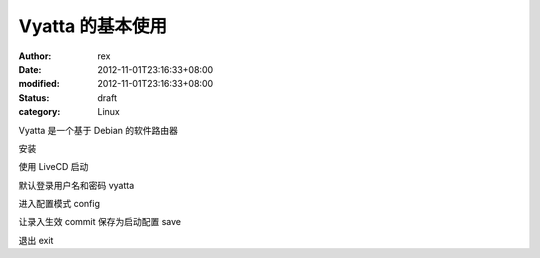 
Vyatta 的基本使用
########################


:author: rex
:date: 2012-11-01T23:16:33+08:00
:modified: 2012-11-01T23:16:33+08:00
:status: draft
:category: Linux


Vyatta 是一个基于 Debian 的软件路由器

安装

使用 LiveCD 启动

默认登录用户名和密码 vyatta

进入配置模式 config

让录入生效 commit
保存为启动配置 save

退出 exit
